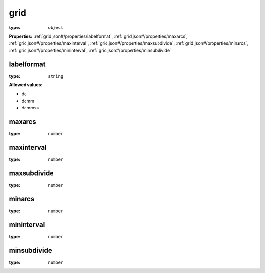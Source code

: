  

.. _grid.json#/:

grid
====

:type: ``object``

**Properties:** :ref:`grid.json#/properties/labelformat`, :ref:`grid.json#/properties/maxarcs`, :ref:`grid.json#/properties/maxinterval`, :ref:`grid.json#/properties/maxsubdivide`, :ref:`grid.json#/properties/minarcs`, :ref:`grid.json#/properties/mininterval`, :ref:`grid.json#/properties/minsubdivide`


.. _grid.json#/properties/labelformat:

labelformat
+++++++++++

:type: ``string``

**Allowed values:** 

- dd
- ddmm
- ddmmss


.. _grid.json#/properties/maxarcs:

maxarcs
+++++++

:type: ``number``


.. _grid.json#/properties/maxinterval:

maxinterval
+++++++++++

:type: ``number``


.. _grid.json#/properties/maxsubdivide:

maxsubdivide
++++++++++++

:type: ``number``


.. _grid.json#/properties/minarcs:

minarcs
+++++++

:type: ``number``


.. _grid.json#/properties/mininterval:

mininterval
+++++++++++

:type: ``number``


.. _grid.json#/properties/minsubdivide:

minsubdivide
++++++++++++

:type: ``number``
